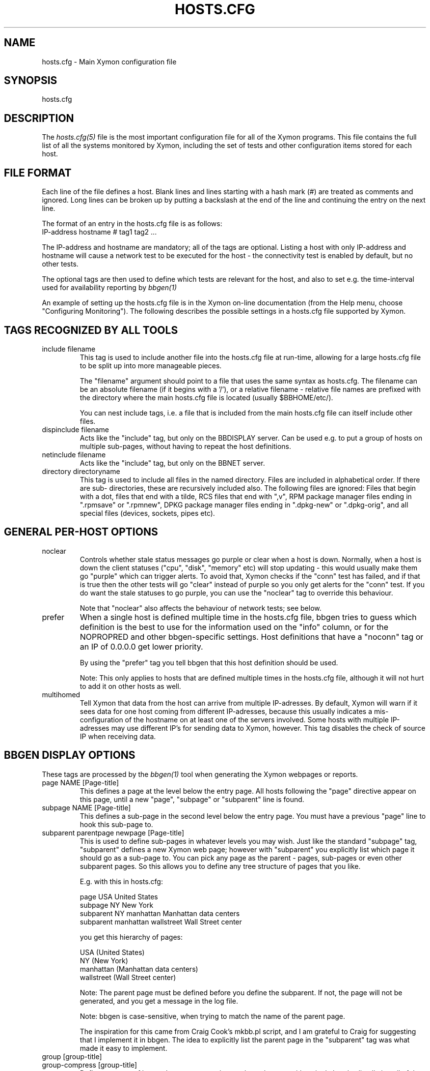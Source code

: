 .TH HOSTS.CFG 5 "Version 4.2.3:  4 Feb 2009" "Xymon"
.SH NAME
hosts.cfg \- Main Xymon configuration file

.SH SYNOPSIS
.IP hosts.cfg

.SH DESCRIPTION
The
.I hosts.cfg(5)
file is the most important configuration file for all of the
Xymon programs.  This file contains the full list of 
all the systems monitored by Xymon, including the set 
of tests and other configuration items stored for each host.

.SH FILE FORMAT
Each line of the file defines a host. Blank lines and lines
starting with a hash mark (#) are treated as comments and ignored.
Long lines can be broken up by putting a backslash at the end of 
the line and continuing the entry on the next line.
.sp
The format of an entry in the hosts.cfg file is as follows:
.br
   IP-address hostname # tag1 tag2 ...
.sp
The IP-address and hostname are mandatory; all of the tags are optional.
Listing a host with only IP-address and hostname will cause a network
test to be executed for the host - the connectivity test is enabled
by default, but no other tests.

The optional tags are then used to define which tests are 
relevant for the host, and also to set e.g. the time-interval used
for availability reporting by
.I bbgen(1)

An example of setting up the hosts.cfg file is in the Xymon on-line 
documentation (from the Help menu, choose "Configuring Monitoring").
The following describes the possible settings in a hosts.cfg
file supported by Xymon.


.SH TAGS RECOGNIZED BY ALL TOOLS

.IP "include filename"
This tag is used to include another file into the hosts.cfg
file at run-time, allowing for a large hosts.cfg file to be
split up into more manageable pieces.

The "filename" argument should point to a file that uses the
same syntax as hosts.cfg. The filename can be an absolute 
filename (if it begins with a '/'), or a relative filename -
relative file names are prefixed with the directory where
the main hosts.cfg file is located (usually $BBHOME/etc/).

You can nest include tags, i.e. a file that is included 
from the main hosts.cfg file can itself include other files.

.IP "dispinclude filename"
Acts like the "include" tag, but only on the BBDISPLAY server.
Can be used e.g. to put a group of hosts on multiple sub-pages,
without having to repeat the host definitions.

.IP "netinclude filename"
Acts like the "include" tag, but only on the BBNET server.

.IP "directory directoryname"
This tag is used to include all files in the named directory.
Files are included in alphabetical order. If there are sub-
directories, these are recursively included also. The following 
files are ignored: Files that begin with a dot, files that end
with a tilde, RCS files that end with ",v", RPM package manager
files ending in ".rpmsave" or ".rpmnew", DPKG package manager
files ending in ".dpkg-new" or ".dpkg-orig", and all special
files (devices, sockets, pipes etc).


.SH GENERAL PER-HOST OPTIONS
.IP noclear
Controls whether stale status messages go purple or clear when
a host is down. Normally, when a host is down the client statuses
("cpu", "disk", "memory" etc) will stop updating - this would usually
make them go "purple" which can trigger alerts. To avoid that, Xymon
checks if the "conn" test has failed, and if that is true then the
other tests will go "clear" instead of purple so you only get alerts
for the "conn" test. If you do want the stale statuses to go purple,
you can use the "noclear" tag to override this behaviour.

Note that "noclear" also affects the behaviour of network tests;
see below.

.IP prefer
When a single host is defined multiple time in the hosts.cfg file,
bbgen tries to guess which definition is the best to use for
the information used on the "info" column, or for the NOPROPRED
and other bbgen-specific settings. Host definitions that have
a "noconn" tag or an IP of 0.0.0.0 get lower priority.

By using the "prefer" tag you tell bbgen that this host definition
should be used.

Note: This only applies to hosts that are defined multiple
times in the hosts.cfg file, although it will not hurt to add it
on other hosts as well.

.IP multihomed
Tell Xymon that data from the host can arrive from multiple IP-adresses.
By default, Xymon will warn if it sees data for one host coming from
different IP-adresses, because this usually indicates a mis-configuration
of the hostname on at least one of the servers involved. Some hosts
with multiple IP-adresses may use different IP's for sending data to
Xymon, however. This tag disables the check of source IP when receiving
data.


.SH BBGEN DISPLAY OPTIONS
These tags are processed by the 
.I bbgen(1)
tool when generating the Xymon webpages or reports.

.IP "page NAME [Page-title]"
This defines a page at the level below the entry page. All
hosts following the "page" directive appear on this page, until 
a new "page", "subpage" or "subparent" line is found.

.IP "subpage NAME [Page-title]"
This defines a sub-page in the second level below the entry page.
You must have a previous "page" line to hook this sub-page to.

.IP "subparent parentpage newpage [Page-title]"
This is used to define sub-pages in whatever levels you may
wish. Just like the standard "subpage" tag, "subparent" defines a
new Xymon web page; however with "subparent" you explicitly
list which page it should go as a sub-page to. You can pick
any page as the parent - pages, sub-pages or even other
subparent pages. So this allows you to define any tree
structure of pages that you like.

E.g. with this in hosts.cfg:

   page USA United States
   subpage NY New York
   subparent NY manhattan Manhattan data centers
   subparent manhattan wallstreet Wall Street center

you get this hierarchy of pages:

   USA (United States)
     NY (New York)
       manhattan (Manhattan data centers)
          wallstreet (Wall Street center)

Note: The parent page must be defined before you define
the subparent. If not, the page will not be generated,
and you get a message in the log file.

Note: bbgen is case-sensitive, when trying to match the
name of the parent page.

The inspiration for this came from Craig Cook's mkbb.pl
script, and I am grateful to Craig for suggesting that
I implement it in bbgen. The idea to explicitly list
the parent page in the "subparent" tag was what made
it easy to implement.

.IP "group [group-title]"
.IP "group-compress [group-title]"
Defines a group of hosts, that appear together on the web page,
with a single header-line listing all of the columns. Hosts
following the "group" line appear inside the group, until a
new "group" or page-line is found. The two group-directives
are handled identically by Xymon and bbgen, but both forms
are allowed for backwards compatibility.

.IP "group-sorted [group-title]"
Same as the "group" line, but will sort the hosts inside the
group so they appear in strict lexicographic order.

.IP "group-only COLUMN1|COLUMN2|COLUMN3 [group-title]"
Same as the "group" and "group-compress" lines, but includes
only the columns explicitly listed in the group. Any columns
not listed will be ignored for these hosts.

.IP "group-except COLUMN1|COLUMN2|COLUMN3 [group-title]"
Same as the "group-only" lines, but includes all columns EXCEPT
those explicitly listed in the group. Any columns listed will 
be ignored for these hosts - all other columns are shown.

.IP "title Page, group or host title text"
The "title" tag is used to put custom headings into the
pages generated by bbgen, in front of page/subpage links,
groups or hosts.

The title tag operates on the next item in the hosts.cfg
file following the title tag.

If a title tag precedes a host entry, the title is 
shown just before the host is listed on the status
page. The column headings present for the host will
be repeated just after the heading.

If a title tag precedes a group entry, the title is
show just before the group on the status page. 

If a title tag precedes a page/subpage/subparent
entry, the title text replaces the normal "Pages hosted
locally" heading normally inserted by Xymon. This
appears on the page that links to the sub-pages,
not on the sub-page itself. To get a custom heading on
the sub-page, you may want to use the "--pagetext-heading"
when running
.I bbgen(1)

.IP NAME:hostname
Overrides the default hostname used on the overview web pages.
If "hostname" contains spaces, it must be enclosed in double
quotes, e.g. NAME:"R&D Oracle Server"

.IP CLIENT:hostname
Defines an alias for a host, which will be used when identifying
status messages. This is typically used to accommodate a local
client that sends in status reports with a different hostname,
e.g. if you use hostnames with domains in your Xymon configuration,
but the client is a silly Window box that does not include the
hostname. Or vice-versa. Whatever the reason, this can be used
to match status reports with the hosts you define in your
hosts.cfg file. It causes incoming status reports with the
specified hostname to be filed using the hostname defined in
hosts.cfg.

.IP NOCOLUMNS:column[,column]
Used to drop certain of the status columns generated by the
Xymon client. \fBcolumn\fR is one of \fBcpu\fR, \fBdisk\fR,
\fBfiles\fR, \fBmemory\fR, \fBmsgs\fR, \fBports\fR, \fBprocs\fR.
This setting stops these columns from being updated for the 
host. Note: If the columns already exist, you must use the
.I bb(1)
utility to \fBdrop\fR them, or they will go purple.

.IP "COMMENT:Host comment"
Adds a small text after the hostname on the web page. This can
be used to describe the host, without completely changing its
display-name as the NAME: tag does. If the comment includes
whitespace, it must be in double-quotes, e.g. COMMENT:"Sun web server"

.IP "DESCR:Hosttype:Description"
Define some informational text about the host. The "Hosttype"
is a text describing the type of this device - "router", "switch",
"hub", "server" etc. The "Description" is an informational
text that will be shown on the "Info" column page; this can
e.g. be used to store information about the physical location
of the device, contact persons etc. If the text contain whitespace,
you must enclose it in double-quotes, e.g.  DESCR:"switch:4th floor Marketing switch"

.IP "CLASS:Classname"
Force the host to belong to a specific class. Class-names are used
when configuring log-file monitoring (they can be used as references in
.I client-local.cfg(5)
and
.I analysis.cfg(5)
to group log file checks). Normally, class-names are controlled on the 
client by starting the Xymon client with the "--class=Classname" option.
If you specify it in the hosts.cfg file on the Xymon server, it overrides
any class name that the client reports.

.IP dialup
The keyword "dialup" for a host means that it is OK for it to be
off-line - this should not trigger an alert. All network tests
will go "clear" upon failure, and any missing reports from e.g.
cpu- and disk-status will not go purple when they are not updated.

.IP nobb2
Ignore this host on the BB2 page. Even if it has an active alert,
it will not be included in the BB2 page. This also removes the
host from the event-log display.

.IP nodisp
Ignore this host completely when generating the Xymon webpages.
Can be useful for monitoring a host without having it show up on
the webpages, e.g. because it is not yet in production use. Or for
hiding a host that is shown only on a second pageset.

.IP TRENDS:[*,][![graph,...]]
Defines the RRD graphs to include in the "trends" column
generated by bbgen.  This option syntax is complex.
.br
If this option is not present, bbgen provides graphs
matching the standard set of RRD files: la, disk, memory, 
users, vmstat, iostat, netstat, tcp, bind, apache, sendmail
.br
* If this option is specified, the list of graphs to
include start out as being empty (no graphs).
.br
* To include all default graphs, use an asterisk.  E.g. "TRENDS:*"
.br
* To exclude a certain graph, specify it prefixed with '!'. E.g. 
to see all graphs except users: "TRENDS:*,!users"
.br
* The netstat, vmstat and tcp graphs have many "subgraphs".
Which of these are shown can be specified like this:
"TRENDS:*,netstat:netstat2|netstat3,tcp:http|smtp|conn"
This will show all graphs, but instead of the normal 
netstat graph, there will be two: The netstat2 and
netstat3 graphs. Instead of the combined tcp graphs showing
all services, there will be three: One for each of
the http, conn and smtp services.
.br
.IP "COMPACT:COLUMN=COLUMN1,COLUMN2,COLUMN3[;ditto]"
Collapses a series of statuses into a single column on
the overview web page.

.SH XYMON TAGS FOR THE CRITICAL SYSTEMS OVERVIEW PAGE
\fBNOTE:\fR The "NK" set of tags is deprecated. They will
be supported for Xymon 4.x, but will be dropped in version 5.
It is recommended that you move your critical systems
view to the
.I hobbit-nkview.cgi(1)
viewer, which has a separate configuration tool,
.I hobbit-nkedit.cgi(1)
with more facilities than the NK tags in hosts.cfg.

bbgen will create three sets of pages: The main page bb.html,
the all-non-green-statuses page (bb2.html), and a specially
reduced version of bb2.html with only selected tests (bbnk.html).
This page includes selected tests that currently have a red
or yellow status.

.IP NK:testname[,testname]
Define the tests that you want included on the bbnk page.
E.g. if you have a host where you only want to see the 
http tests on bbnk.html, you specify it as

  12.34.56.78  www.acme.com  # http://www.acme.com/ NK:http

If you want multiple tests for a host to show up on the
bbnk.html page, specify all the tests separated by commas.
The test names correspond to the column names (e.g. 
https tests are covered by an "NK:http" tag).

.IP NKTIME=day:starttime:endtime[,day:starttime:endtime]
This tag limits the time when an active alert is presented
on the NK web page.

By default, tests with a red or yellow status that are listed
in the "NK:testname" tag will appear on the NK page. However,
you may not want the test to be shown outside of normal
working hours - if, for example, the host is not being
serviced during week-ends.

You can then use the NKTIME tag to define the time periods
where the alert will show up on the NK page. 

The time specification consists of
.sp
.BR day-of-week:
\fBW\fR means Mon-Fri ("weekdays"), \fB*\fR means all days, \fB0\fR .. \fB6\fR = Sunday .. Saturday. 
Listing multiple days is possible, e.g. "60" is valid meaning "Saturday and Sunday".
.sp
.BR starttime:
Time to start showing errors, must be in 24-hour clock format as HHMM hours/minutes. 
E.g. for 8 am enter "0800", for 9.30 pm enter "2130"
.sp
.BR endtime:
Time to stop showing errors.

If necessary, multiple periods can be specified. E.g. to
monitor a site 24x7, except between noon and 1 pm, use
NKTIME=*:0000:1159,*:1300:2359

The interval between start time and end time may cross midnight, e.g. \fB*:2330:0200\fR
would be valid and have the same effect as \fB*:2330:2400,*:0000:0200\fR.


.SH XYMON TAGS FOR THE WML (WAP) CARDS
If bbgen is run with the "--wml" option, it will generate a
set of WAP-format output "cards" that can be viewed with a
WAP-capable device, e.g. a PDA or cell-phone.

.IP WML:[+|-]testname[,[+|-]testname]
This tag determines which tests for this hosts are included
in the WML (WAP) page. Syntax is identical to the NK: tag.  

The default set of WML tests are taken from the --wml
command line option.  If no "WML:" tag is specified, the 
"NK:" tag is used if present.

.SH XYMON STATUS PROPAGATION OPTIONS
These tags affect how a status propagates upwards from a single
test to the page and higher. This can also be done with the 
command-line options --nopropyellow and --nopropred, but the tags 
apply to individual hosts, whereas the command line options are global.

.IP NOPROPRED:[+|-]testname[,[+|-]testname]
This tag is used to inhibit a yellow or red status from
propagating upwards - i.e. from a test status color to
the (sub)page status color, and further on to bb.html
or bb2.html

If a host-specific tag begins with a '-' or a '+', the
host-specific tags are removed/added to the default 
setting from the command-line option. If the host-specific
tag does not begin with a '+' or a '-', the default setting
is ignored for this host and the NOPROPRED applies to the
tests given with this tag.

E.g.: bbgen runs with "--nopropred=ftp,smtp".
"NOPROPRED:+dns,-smtp" gives a NOPROPRED setting of "ftp,dns"
(dns is added to the default, ftp is removed).
"NOPROPRED:dns" gives a setting of "dns" only (the default
is ignored).

Note: If you set use the "--nopropred=*" command line
option to disable propagation of all alerts, you cannot use
the "+" and "-" methods to add or remove from the wildcard
setting. In that case, do not use the "+" or "-" setting,
but simply list the required tests that you want to keep
from propagating.

.IP NOPROPYELLOW:[+|-]testname[,[+|-]testname]
Similar to NOPROPRED: tag, but applies to propagating a yellow
status upwards.

.IP NOPROPPURPLE:[+|-]testname[,[+|-]testname]
Similar to NOPROPRED: tag, but applies to propagating a purple
status upwards.

.IP NOPROPACK:[+|-]testname[,[+|-]testname]
Similar to NOPROPRED: tag, but applies to propagating an 
acknowledged status upwards.


.SH XYMON AVAILABILITY REPORT OPTIONS
These options affect the way the Xymon availability
reports are processed (see
.I bb-rep.cgi(1)
for details about availability reports).

.IP REPORTTIME=day:starttime:endtime[,day:starttime:endtime]
This tag defines the time interval where you measure uptime
of a service for reporting purposes.

When bbgen generates a report, it computes the availability
of each service - i.e. the percentage of time that the 
service is reported as available (meaning: not red).

By default, this calculation is done on a 24x7 basis, so
no matter when an outage occurs, it counts as downtime.

The REPORTTIME tag allows you to specify a period of time
other than 24x7 for the service availability calculation.
If you have systems where you only guarantee availability
from e.g. 7 AM to 8 PM on weekdays, you can use
.br
  REPORTTIME=W:0700:2000
.br
and the availability calculation will only be performed
for the service with measurements from this time interval.

The syntax for REPORTTIME is the same as the one used
by the NKTIME parameter.

When REPORTTIME is specified, the availability calculation
happens like this:

* Only measurements done during the given time period is used for the calculation.
.br
* "blue" time reduces the length of the report interval,
so if you are generating a report for a 10-hour period 
and there are 20 minutes of "blue" time, then the
availability calculation will consider the reporting 
period to be 580 minutes (10 hours minus 20 minutes).
This allows you to have scheduled downtime during the
REPORTTIME interval without hurting your availability;
this is (I believe) the whole idea of the downtime being
"planned".
.br
* "red" and "clear" status counts as downtime; "yellow"
and "green" count as uptime. "purple" time is ignored.

The availability calculation correctly handles status changes
that cross into/out of a REPORTTIME interval.

If no REPORTTIME is given, the standard 24x7 calculation is used.

.IP WARNPCT:percentage
BB's reporting facility uses a computed availability threshold
to color services green (100% available), yellow (above threshold,
but less than 100%), or red (below threshold) in the reports.

This option allows you to set the threshold value on a host-by-host
basis, instead of using a global setting for all hosts. The
threshold is defined as the percentage of the time that the host
must be available, e.g. "WARNPCT:98.5" if you want the threshold to
be at 98.5%


.SH NETWORK TEST SETTINGS

.IP testip
By default, Xymon will perform a name lookup of the hostname
to get the IP address it will use for network tests. This tag
causes Xymon to use the IP listed in the hosts.cfg file.

.IP NET:location
This tag defines the host as being tested from a specific location.
If bbtest-net sees that the environment variable BBLOCATION
is set, it will only test the hosts that have a matching
"NET:location" tag in the hosts.cfg file. So this tag is useful
if you have more than one BBNET system, but you still want
to keep a consolidated hosts.cfg file for all your systems.

Note: The "--test-untagged" option modifies this behaviour,
see
.I bbtest-net(1)

.IP noclear
Some network tests depend on others. E.g. if the host does not
respond to ping, then there's a good chance that the entire host 
is down and all network tests will fail. Or if the http server
is down, then any web content checks are also likely to fail.
To avoid floods of alerts, the default behaviour is for bbtest-net
to change the status of these tests that fail because of another
problem to "clear" instead of "red". The "noclear" tag disables this
behaviour and causes all failing tests to be reported with their
true color.

This behaviour can also be implemented on a per-test basis by
putting the "~" flag on any network test.

Note that "noclear" also affects whether stale status messages
from e.g. a client on the host go purple or clear when the
host is down; see the "noclear" description in the
"GENERAL PER-HOST OPTIONS" section above.

.IP nosslcert
Disables the standard check of any SSL certificates for
this host. By default, if an SSL-enabled service is tested,
a second test result is generated with information about 
the SSL certificate - this tag disables the SSL certificate
checks for the host.

.IP "ssldays=WARNDAYS:ALARMDAYS"
Define the number of days before an SSL certificate expires,
in which the sslcert status shows a warning (yellow) or
alarm (red) status. These default to the values from the
"--sslwarndays" and "--sslalarmdays" options for the
.I bbtest-net(1)
tool; the values specified in the "ssldays" tag overrides
the default.

.IP "sslbits=MINIMUMKEYBITS"
Enable checking of the encryption strength of the SSL protocol
offered by the server. If the server offers encryption using
a key with fewer than MINIMUMKEYBITS bits, the "sslcert"
test will go red. E.g. to check that your server only uses
strong encryption (128 bits or better), use "sslbits=128".

.IP DOWNTIME=day:starttime:endtime[,day:starttime:endtime]
.IP DOWNTIME=columns:day:starttime:endtime:cause[,columns:day:starttime:endtime:cause]
This tag can be used to ignore failed checks during
specific times of the day - e.g. if you run services that
are only monitored e.g. Mon-Fri 8am-5pm, or you always 
reboot a server every Monday between 5 and 6 pm.

What happens is that if a test fails during the specified time, 
it is reported with status BLUE instead of yellow or red. Thus 
you can still see when the service was unavailable, but alarms 
will not be triggered and the downtime is not counted in the 
availability calculations generated by the Xymon reports.

The "columns" and "cause" settings are optional, but both or 
neither must be specified. "columns" may be a comma-separated 
list of status columns to which DOWNTIME will apply.  The "cause" 
string will be displayed on the status web page to explain why 
the system is down.

The syntax for DOWNTIME is the same as the one used
by the NKTIME parameter.

.IP SLA=day:starttime:endtime[,day:starttime:endtime]
This tag is now deprecated. Use the DOWNTIME tag instead.

This tag works the opposite of the DOWNTIME tag - you use 
it to specify the periods of the day that the service should be 
green. Failures OUTSIDE the SLA interval are reported as blue.

.IP depends=(testA:host1/test1,host2/test2),(testB:host3/test3),[...]
This tag allows you to define dependencies between tests.
If "testA" for the current host depends on "test1" for host "host1"
and test "test2" for "host2", this can be defined with

   depends=(testA:host1/test1,host2/test2)

When deciding the color to report for testA, if either host1/test1
failed or host2/test2 failed, if testA has failed also then the color 
of testA will be "clear" instead of red or yellow.

Since all tests are actually run before the dependencies are evaluated,
you can use any host/test in the dependency - regardless of the actual
sequence that the hosts are listed, or the tests run. It is also valid
to use tests from the same host that the dependency is for. E.g.

   1.2.3.4  foo # http://foo/ webmin depends=(webmin:foo/http)

is valid; if both the http and the webmin tests fail, then webmin
will be reported as clear.

Note: The "depends" tag is evaluated on the BBNET server while
running the network tests. It can therefore only refer to other
network tests that are handled by the same BBNET server - there
is currently no way to use the e.g. the status of locally
run tests (disk, cpu, msgs) or network tests from other BBNET
servers in a dependency definition. Such dependencies are
silently ignored.

.IP badTEST[-weekdays-starttime-endtime]:x:y:z
Normally when a network test fails, the status changes to
red immediately.  With a "badTEST:x:y:z" tag this behaviour changes:
.br
* While "z" or more successive tests fail, the column goes RED.
.br
* While "y" or more successive tests fail, but fewer than "z", the column goes YELLOW.
.br
* While "x" or more successive tests fail, but fewer than "y", the column goes CLEAR.
.br
* While fewer than "x" successive tests fail, the column stays GREEN.

The optional time specification can be used to limit this
"badTEST" setting to a particular time of day, e.g. to 
require a longer period of downtime before raising an
alarm during out-of-office hours. The time-specification
uses:
.br
* Weekdays: The weekdays this badTEST tag applies, from
0 (Sunday) through 6 (Saturday). Putting "W" here counts
as "12345", i.e. all working days. Putting "*" here 
counts as all days of the week, equivalent to "0123456".
.br
* start time and end time are specified using 24-hour clocks,
e.g. "badTEST-W-0900-2000" is valid for working days
between 9 AM (09:00) and 8 PM (20:00).

When using multiple badTEST tags, the LAST one specified
with a matching time-spec is used.

Note: The "TEST" is replaced by the name of the test, e.g.

 12.34.56.78  www.foo.com  # http://www.foo.com/ badhttp:1:2:4

defines a http test that goes "clear" after the first failure,
"yellow" after two successive failures, and "red" after four
successive failures.

For the other network tests, use "badftp", "badssh" etc.


.SH CONNECTIVITY (PING) TEST
These tags affect the behaviour of the bbtest-net connectivity
test.

.IP noping
Disables the ping-test, but will keep the "conn" column
on the web display with a notice that it has been disabled.

.IP noconn
Disables the ping-test, and does not put a "conn" column
on the web display.

.IP conn
The "conn" test (which does a ping of the host) is enabled
for all hosts by default, and normally you just want to
disable it using "noconn" or "noping". However, on the 
rare occasion where you may want to check that a host is
NOT up, you can specify it as an explicit test, and use
the normal test modifiers, e.g. "!conn" will be green 
when the host is NOT up, and red if it does appear on
the network.

The actual name of the tag - "conn" by default - depends
on the "--ping=TESTNAME" option for bbtest-net, as that
decides the testname for the connectivity test.

.IP "conn={best,|worst,}IP1[,IP2...]"
This adds additional IP-adresses that are pinged during the
normal "conn" test. So the normal "conn" test must be enabled
(the default) before this tag has any effect. The IP-adresses
listed here are pinged in addition to the main IP-address.

When multiple IP's are pinged, you can choose if ALL IP's
must respond (the "worst" method), or AT LEAST one IP
must respond (the "best" setting). All of the IP's are 
reported in a single "conn" status, whose color is determined
from the result of pinging the IP's and the best/worst setting.
The default method is "best" - so it will report green if 
just one of the IP's respond to ping.

.IP badconn[-weekdays-starttime-endtime]:x:y:z
This is taken directly from the "fping.sh" connectivity-
testing script, and is used by bbtest-net when it runs
with ping testing enabled (the default). See the description
of the "badTEST" tag.

.IP route:router1,router2,....
This tag is taken from the "fping.sh" script, and is used
by bbtest-net when run with the "--ping" option to enable
ping testing.

The router1,router2,... is a comma-separated list of hosts
elsewhere in the hosts.cfg file. You cannot have any spaces
in the list - separate hosts with commas.

This tag changes the color reported for a ping check that
fails, when one or more of the hosts in the "route" list
is also down. A "red" status becomes "yellow" - other colors
are unchanged. The status message will include information 
about the hosts in the router-list that are down, to aid
tracking down which router is the root cause of the problem.

Note: Internally, the ping test will still be handled as
"failed", and therefore any other tests run for this host
will report a status of "clear".

.IP route_LOCATION:router1,router2,...
If the BBLOCATION environment variable is defined, a tag
of "route_BBLOCATION:" is recognized by bbtest-net with 
the same effect as the normal "route:" tag (see above).
This allows you to have different route: tags for each
BBNET server. The actual text for the tag then must
match the value you have for the BBLOCATION setting.
E.g. with BBLOCATION=dmz, the tag becomes "route_dmz:"

.IP "trace"
If the connectivity test fails, run a "traceroute"
and include the output from this in the status message
from the failed connectivity test. Note: For this to
work, you may have to define the TRACEROUTE environment
variable, see 
.I xymonserver.cfg(5)

.IP "notrace"
Similar to the "trace" option, this disables the running
of a traceroute for the host after a failed connectivity
test. It is only used if running traceroute is made the
default via the --trace option.

.SH SIMPLE NETWORK TESTS
These tests perform a simple network test of a service by connecting
to the port and possibly checking that a banner is shown by the
server.

How these tests operate are configured in the
.I bb-services(5)
configuration file, which controls which port to use for the service,
whether to send any data to the service, whether to check for
a response from the service etc.

You can modify the behaviour of these tests on a per-test basis by
adding one or more modifiers to the test: \fB:NUMBER\fR changes the
port number from the default to the one you specify for this test.
E.g. to test ssh running on port 8022, specify the test as \fBssh:8022\fR.

\fB:s\fR makes the test silent, i.e. it does not send any data to
the service. E.g. to do a silent test of an smtp server, enter
\fBsmtp:s\fR.

You can combine these two: \fBftp:8021:s\fR is valid.

If you must test a service from a multi-homed host (i.e. using a
specific source IP-address instead of the one your operating system
provides), you can use the modifier "@IPADDRESS" at the end of the
test specification, \fBafter\fR any other modifiers or port number.
"IPADDRESS" must be a valid dotted IP-address (not hostname) which
is assigned to the host running the network tests.

The name of the test also determines the column name that the test 
result will appear with in the Xymon webpages.

By prefixing a test with "!" it becomes a reverse test: Xymon will 
expect the service NOT to be available, and send a green status if
it does NOT respond. If a connection to the service succeeds, the
status will go red.

By prefixing a test with "?" errors will be reported with a "clear"
status instead of red. This is known as a test for a "dialup" service,
and allows you to run tests of hosts that are not always online, 
without getting alarms while they are off-line.

.IP "ftp ssh telnet smtp pop3 imap nntp rsync clamd oratns qmtp qmqp"
These tags are for testing services offering the FTP, Secure Shell (ssh), 
SMTP, POP3, IMAP, NNTP, rsync, CLAM anti-virus daemon (clamd), Oracle TNS
listener (oratns), qmail QMTP and QMQP protocols.

.IP "ftps telnets smtps pop3s imaps nntps"
These tags are for testing of the SSL-tunneled versions of
the standard ftp, telnet, smtp, pop3, imap and nntp protocols. 
If Xymon was configured with support for SSL, you can test these
services like any other network service - bbtest-net will
setup an SSL-encrypted session while testing the service.
The server certificate is validated and information about
it sent in the "sslcert" column. Note that smtps does not
have a standard port number assignment, so you will need to enter
this into the bb-services file or your /etc/services file.

.IP bbd
Test that a Big Brother compatible daemon is running. This check
works both for the Xymon
.I hobbitd(8)
daemon, and the original Big Brother bbd daemon.


.SH DNS SERVER TESTS
These tags are used to setup monitoring of DNS servers.

.IP dns
Simple DNS test. It will attempt to lookup the A record for
the hostname of the DNS server.

.IP dig
This is an alias for the "dns" test. In bbtest-net, the "dns"
and "dig" tests are handled identically, so all of the facilities
for testing described for the "dns" test are also available for
the "dig" test.

.IP "dns=hostname"
.IP "dns=TYPE:lookup[,TYPE:lookup...]
The default DNS tests will attempt a DNS lookup
of the DNS' servers own hostname. You can specify the hostname
to lookup on a DNS server by listing it on each test.

The second form of the test allows you to perform multiple 
queries of the DNS server, requesting different types of
DNS records. The TYPE defines the type of DNS data: A (IP-address),
MX (Mail eXchanger), PTR (reverse), CNAME (alias), SOA (Start-Of-Authority), 
NS (Name Server) are among the more common ones used. The
"lookup" is the query. E.g. to lookup the MX records for the
"foo.com" domain, you would use "dns=mx:foo.com". Or to lookup
the nameservers for the "bar.org" domain, "dns=ns:bar.org". 
You can list multiple lookups, separated by commas. For the
test to end up with a green status, all lookups must succeed.


.SH OTHER NETWORK TESTS
.IP ntp
Check for a running NTP (Network Time Protocol) server on this
host. This test uses the "ntpdate" utility to check for a
NTP server - you should either have ntpdate in your PATH, or
set the location of the ntpdate program in $BBHOME/etc/bbsys.local

.IP rpc[=rpcservice1,rpcservice2,...]
Check for one or more available RPC services. This check is indirect
in that it only queries the RPC Portmapper on the host, not the
actual service. 

If only "rpc" is given, the test only verifies that the port mapper
is available on the remote host. If you want to check that one or
more RPC services are registered with the port mapper, list the 
names of the desired RPC services after the equals-sign. E.g. for
a working NFS server the "mount", "nlockmgr" and "nfs" services
must be available; this can be checked with "rpc=mount,nlockmgr,nfs".

This test uses the rpcinfo tool for the actual test; if this tool
is not available in the PATH of bbtest-net, you must define the
RPCINFO environment variable to point at this tool. See
.I xymonserver.cfg(5)


.SH HTTP TESTS
Simple testing of a http URL is done simply by putting the
URL into the hosts.cfg file. Note that this only applies to
URL's that begin with "http:" or "https:".

The following items describe more advanced forms of http
URL's.

.IP "Basic Authentication with username/password"
If the URL requires authentication in the form of a
username and password, it is most likely using the
HTTP "Basic" authentication. bbtest-net support this,
and you can provide the username and password either 
by embedding them in the URL e.g.
.br
    http://USERNAME:PASSWORD@www.sample.com/
.br
or by putting the username and password into the ~/.netrc
file (see
.I ftp(1)
for details).

.IP "Authentication with SSL client certificates"
An SSL client certificate can be used for authentication.
To use this, the client certificate must be stored in a
PEM-formatted file together with the client certificate
key, in the $BBHOME/certs/ directory. The URL is then given as
.br
    http://CERT:FILENAME@www.sample.com/
.br
The "CERT:" part is literal - i.e. you write C-E-R-T-colon
and then the filename of the PEM-formatted certificate.
.br
A PEM-formatted certificate file can be generated based on
certificates stored in Microsoft Internet Explorer and
OpenSSL. Do as follows:
.br
From the MSIE Tools-Options menu, pick the Content tab,
click on Certificates, choose the Personal tab, select the
certificate and click Export. Make sure you export the
private key also. In the Export File Format, choose
PKCS 12 (.PFX), check the "Include all certificates" 
checkbox and uncheck the "Enable strong protection".
Provide a temporary password for the exported file,
and select a filename for the PFX-file.
.br
Now run "openssl pkcs12 -in file.pfx -out file.pem". When
prompted for the "Import Password", provide the temporary
password you gave when exporting the certificate. Then
provide a "PEM pass phrase" (twice) when prompted for one.
.br
The file.pem file is the one you should use in the FILENAME
field in the URL - this file must be kept in $BBHOME/certs/.
The PEM pass phrase must be put into a file named the
same as the certificate, but with extension ".pass". E.g.
if you have the PEM certificate in $BBHOME/certs/client.pem,
you must put the pass phrase into the $BBHOME/certs/client.pass
file. Make sure to protect this file with Unix permissions,
so that only the user running Xymon can read it.

.IP "Forcing an HTTP or SSL version"
Some SSL sites will only allow you to connect, if you use
specific "dialects" of HTTP or SSL. Normally this is auto-negotiated,
but experience shows that this fails on some systems.

bbtest-net can be told to use specific dialects, by adding
one or more "dialect names" to the URL scheme, i.e. the
"http" or "https" in the URL:

* "2",  e.g. https2://www.sample.com/ : use only SSLv2
.br
* "3",  e.g. https3://www.sample.com/ : use only SSLv3
.br
* "m",  e.g. httpsm://www.sample.com/ : use only 128-bit ciphers
.br
* "h",  e.g. httpsh://www.sample.com/ : use only >128-bit ciphers
.br
* "10", e.g. http10://www.sample.com/ : use HTTP 1.0
.br
* "11", e.g. http11://www.sample.com/ : use HTTP 1.1

These can be combined where it makes sense, e.g to force
SSLv2 and HTTP 1.0 you would use "https210".

.IP "Testing sites by IP-address"
bbtest-net ignores the "testip" tag normally used to force a 
test to use the IP-address from the hosts.cfg file instead of
the hostname, when it performs http and https tests.

The reason for this is that it interacts badly with virtual
hosts, especially if these are IP-based as is common with
https-websites.

Instead the IP-address to connect to can be overridden by 
specifying it as:

	http://www.sample.com=1.2.3.4/index.html

The "=1.2.3.4" will case bbtest-net to run the test against
the IP-address "1.2.3.4", but still trying to access a virtual
website with the name "www.sample.com".

The "=ip.address.of.host" must be the last part of the hostname,
so if you need to combine this with e.g. an explicit port number,
it should be done as

	http://www.sample.com:3128=1.2.3.4/index.html

.IP "HTTP Testing via proxy"
\fBNOTE:\fR This is not enabled by default. You must
add the "--bb-proxy-syntax" option when running
.I bbtest-net(1)
if you want to use this.

bbtest-net supports the Big Brother syntax for
specifying an HTTP proxy to use when performing http 
tests. This syntax just joins the proxy- and the target-URL
into one, e.g.
.br
    http://webproxy.sample.com:3128/http://www.foo.com/
.br
would be the syntax for testing the www.foo.com website
via the proxy running on "webproxy.sample.com" port 3128.

If the proxy port number is not specified, the default 
HTTP port number (80) is used.

If your proxy requires authentication, you can specify the
username and password inside the proxy-part of the URL, e.g.
.br
    http://fred:Wilma1@webproxy.sample.com:3128/http://www.foo.com/
.br
will authenticate to the proxy using a username of "fred" and
a password of "Wilma1", before requesting the proxy to fetch
the www.foo.com homepage.

Note that it is not possible to test https-sites via a proxy,
nor is it possible to use https for connecting to the proxy 
itself.

.IP cont[=COLUMN];URL;[expected_data_regexp|#digesttype:digest]
This tag is used to specify a http/https check, where 
it is also checked that specific content is present in
the server response.

If the URL itself includes a semi-colon, this must be
escaped as '%3B' to avoid confusion over which semicolon
is part of the URL, and which semicolon acts as a delimiter.

The data that must be returned can be specified either
as a regular expression (except that <space> is not allowed)
or as a message digest (typically using an MD5 sum or 
SHA-1 hash).

The regex is pre-processed for backslash "\\" escape
sequences. So you can really put any character in this
string by escaping it first:
.br
   \\n     Newline (LF, ASCII 10 decimal)
.br
   \\r     Carriage return (CR, ASCII 13 decimal)
.br
   \\t     TAB (ASCII 8 decimal)
.br
   \\\\    Backslash (ASCII 92 decimal)
.br
   \\XX    The character with ASCII hex-value XX
.br

If you must have whitespace in the regex, use the
[[:space:]] syntax, e.g. if you want to test for 
the string "All is OK", use "All[[:space:]]is[[:space:]]OK".
Note that this may depend on your particular implementation 
of the regex functions found in your C library. Thanks to 
Charles Goyard for this tip.

Note: If you are migrating from the "cont2.sh" script,
you must change the '_' used as wildcards by cont2.sh 
into '.' which is the regular-expression wildcard character.

Message digests can use whatever digest algorithms your
libcrypto implementation (usually OpenSSL) supports. 
Common message digests are "md5" and "sha1". The digest
is calculated on the data portion of the response from 
the server, i.e. HTTP headers are not included in the
digest (as they change from one request to the next).

The expected digest value can be computed with the
.I bbdigest(1)
utility.

"cont" tags in hosts.cfg result in two status reports: One
status with the "http" check, and another with the "content" 
check.

As with normal URL's, the extended syntax described above
can be used e.g. when testing SSL sites that require the use of 
SSLv2 or strong ciphers.

The column name for the result of the content check is by default
called "content" - you can change the default with the "--content=NAME"
option to bbtest-net. See 
.I bbtest-net(1)
for a description of this option.

If more than one content check is present for a host, the first
content check is reported in the column "content", the second is
reported in the column "content1", the third in "content2" etc.

You can also specify the column name directly in the test
specification, by writing it as "cont=COLUMN;http://...".
Column-names cannot include whitespace or semi-colon.

The content-check status by default includes the full URL
that was requested, and the HTML data returned by the server.
You can hide the HTML data on a per-host (not per-test) basis 
by adding the \fBHIDEHTTP\fR tag to the host entry.

.IP content=URL
This syntax is deprecated. You should use the "cont"
tag instead, see above.

.IP post[=COLUMN];URL;form-data;[expected_data_regexp|#digesttype:digest]
This tag can be used to test web pages, that use an input
form. Data can be posted to the form by specifying them 
in the form-data field, and the result can be checked
as if it was a normal content check (see above for a description
of the cont-tag and the restrictions on how the URL must be writen).

The form-data field must be entered in "application/x-www-form-urlencoded"
format, which is the most commonly used format for web
forms.

E.g. if you have a web form defined like this:

   <form action="/cgi-bin/form.cgi" method="post">
.br
     <p>Given name<input type="text" name="givenname"></p>
.br
     <p>Surname<input type="text" name="surname"></p>
.br
     <input type="submit" value="Send">
.br
   </form>

and you want to post the value "John" to the first field
and "Doe Jr." to the second field, then the form data field
would be

    givenname=John&surname=Doe+Jr.

Note that any spaces in the input value is replaced with '+'.

If your form-data requires a different content-type, you can specify
it by beginning the form-data with \fB(content-type=TYPE)\fR,
e.g. "(content-type=text/xml)" followed by the POST data. Note
that as with normal forms, the POST data should be specified using
escape-sequences for reserved characters: "space" should be
entered as "\\x20", double quote as "\\x22", newline as "\\n",
carriage-return as "\\r", TAB as "\\t", backslash as "\\\\".
Any byte value can be entered using "\\xNN" with NN being
the hexadecimal value, e.g. "\\x20" is the space character.

The [expected_data_regexp|#digesttype:digest] is the expected
data returned from the server in response to the POST.
See the "cont;" tag above for details. If you are only interested 
in knowing if it is possible to submit the form (but don't care 
about the data), this can be an empty string - but the ';' at the 
end is required.

.IP nocont[=COLUMN];URL;forbidden_data_regexp
This tag works just like "cont" tag, but reverses the test. 
It is green when the "forbidden_data_regexp" is NOT found in
the response, and red when it IS found. So it can be used to 
watch for data that should NOT be present in the response,
e.g. a server error message.

.IP nopost[=COLUMN];URL;form-data;expected_data_regexp
This tag works just like "post" tag, but reverses the test. 
It is green when the "forbidden_data_regexp" is NOT found in
the response, and red when it IS found. So it can be used to 
watch for data that should NOT be present in the response,
e.g. a server error message.

.IP type[=COLUMN];URL;expected_content_type
This is a variant of the content check - instead of checking
the content data, it checks the type of the data as given by 
the HTTP Content-Type: header. This can used to check if a
URL returns e.g. a PDF file, regardless of what is inside the
PDF file.

.IP soap[=COLUMN];URL;SOAPMESSAGE;[expected_data_regexp|#digesttype:digest]
Send SOAP message over HTTP. This is identical to the "cont"
test, except that the request sent to the server uses a
Content-type of "application/soap+xml", and it also sends
a "SOAPAction" header with the URL. SOAPMESSAGE is the SOAP
message sent to the server. Since SOAP messages are usually
XML documents, you can store this in a separate file by
specifying "file:FILENAME" as the SOAPMESSAGE parameter.
E.g. a test specification of
    soap=echo;http://soap.foo.bar/baz?wsdl;file:/home/foo/msg.xml;.
will read the SOAP message from the file /home/foo/msg.xml
and post it to the URL http://soap.foo.bar/bas?wsdl

Note that SOAP XML documents usually must begin with the XML
version line, \fB<?xml version="1.0">\fR

.IP nosoap[=COLUMN];URL;SOAPMESSAGE;[forbidden_data_regexp|#digesttype:digest]
This tag works just like "soap" tag, but reverses the test.
It is green when the "forbidden_data_regexp" is NOT found in
the response, and red when it IS found. So it can be used to
watch for data that should NOT be present in the response,
e.g. a server error message.

.IP httpstatus[=COLUMN];URL;okstatusexpr;notokstatusexpr
This is used to explicitly test for certain HTTP statuscodes
returned when the URL is requested. The \fBokstatusexpr\fR and
\fBnokokstatusexpr\fR expressions are Perl-compatible regular
expressions, e.g. "2..|302" will match all OK codes and the
redirect (302) status code. If the URL cannot be retrieved,
the status is "999".

.IP HIDEHTTP
The status display for HTTP checks usually includes the URL,
and for content checks also the actual data from the web page.
If you would like to hide these from view, then the HIDEHTTP
tag will keep this information from showing up on the status
webpages.

.IP browser=BROWSERNAME
By default, Xymon sends an HTTP "User-Agent" header identifying
it a "Xymon". Some websites require that you use a specific
browser, typically Internet Explorer. To cater for testing of
such sites, this tag can be used to modify the data sent in the
User-Agent header.
.br
E.g. to perform an HTTP test with Xymon masquerading as an Internet
Explorer 6.0 browser, use \fBbrowser="Mozilla/4.0 (compatible; MSIE 6.0; Windows NT 5.0)"\fR.
If you do not know what the User-Agent header should be, open up
the browser that works with this particular site, and open the
URL "javascript:document.writeln(navigator.userAgent)" (just copy this
into the "Open URL" dialog. The text that shows up is what the browser
sends as the User-Agent header.

.SH LDAP (DIRECTORY SERVER) TESTS
.IP ldap
.IP ldaps
Simple check for an LDAP service. This check merely looks for
any service running on the ldap/ldaps service port, but does
not perform any actual LDAP transaction.

.IP ldap://hostport/dn[?attrs[?scope[?filter[?exts]]]]
Check for an LDAP service by performing an LDAP request. This
tag is in the form of an LDAP URI (cf. RFC 2255). This type of
LDAP test requires that
.I bbtest-net(1)
was built with support for LDAP, e.g. via the OpenLDAP library.
The components of the LDAP URI are:
.nf
  \fIhostport\fP is a host name with an optional ":portnumber"
  \fIdn\fP is the search base
  \fIattrs\fP is a comma separated list of attributes to request
  \fIscope\fP is one of these three strings:
    base one sub (default=base)
  \fIfilter\fP is filter
  \fIexts\fP are recognized set of LDAP and/or API extensions.
.fi

.IP ldaps://hostport/dn[?attrs[?scope[?filter[?exts]]]]
LDAP service check using LDAPv3 and STARTTLS for talking to
an LDAP server that requires TLS encryption. See
.I bbtest-net(1)
for a discussion of the different ways of running LDAP servers
with SSL/TLS, and which of these are supported by bbtest-net.

.IP ldaplogin=username:password
Define a username and password to use when binding to the LDAP
server for ldap URI tests. If not specified, bbtest-net will
attempt an anonymous bind.

.IP ldapyellowfail
Used with an LDAP URL test. If the LDAP query fails during the 
search of the directory, the ldap status is normally reported
as "red" (alarm). This tag reduces a search failure to a 
"yellow" (warning) status.

.SH PERFORMANCE MONITORING TESTS
.IP apache[=URL]
If you are running an Apache web server, adding this tag makes
.I bbtest-net(1)
collect performance statistics from the Apache web server by
querying the URL \fBhttp://IP.ADDRESS.OF.HOST/server-status?auto\fR.
The response is sent as a data-report and processed by the Xymon
hobbitd_rrd module into an RRD file and an "apache" graph. If
your web server requires e.g. authentication, or runs on a different
URL for the server-status, you can provide the full URL needed to 
fetch the server-status page, e.g. 
\fBapache=http://LOGIN:PASSWORD@10.0.0.1/server-status?auto\fR 
for a password protected server-status page, or
\fBapache=http://10.0.0.1:8080/apache/server-status?auto\fR 
for a server listening on port 8080 and with a different path
to the server-status page.

Note that you need to enable the server-status URL in your
Apache configuration. The following configuration is needed:
.sp
    <Location /server-status>
.br
        SetHandler server-status
.br
        Order deny,allow
.br
        Deny from all
.br
        allow from 127.0.0.1
.br
    </Location>
.br
    ExtendedStatus On
.sp
Change "127.0.0.1" to the IP-address of the server that runs your
network tests.

.SH DEFAULT HOST
If you have certain tags that you want to apply to all hosts, you can
define a host name ".default." and put the tags on that host. Note that
per-host definitions will override the default ones.

\fBNOTE:\fR The ".default." host entry will only accept the following
tags - others are silently ignored: NOCOLUMNS, COMMENT, DESCR, CLASS, 
dialup, testip, nobb2, nodisp, noinfo, notrends, TRENDS, NOPROPRED, 
NOPROPYELLOW, NOPROPPURPLE, NOPROPACK, REPORTTIME, WARNPCT, NET, noclear, 
nosslcert, ssldays, DOWNTIME, depends, noping, noconn, trace, notrace, 
HIDEHTTP, browser, pulldata. Specifically, note that network tests,
"badTEST" settings, and alternate pageset relations cannot be listed on 
the ".default." host.

.SH SENDING SUMMARIES TO REMOTE XYMON SERVERS
.IP "summary ROW.COLUMN IP URL"
If you have multiple Xymon servers, the "summary" directive lets you 
form a hierarchy of servers by sending the overall status of this server
to a remote Xymon server, which then displays this in a special summary
section. E.g. if your offices are spread over three locations, you can 
have a Xymon server at each office. These branch-office Xymon have
a "summary" definition in their hosts.cfg file that makes them report
the overall status of their branch Xymon to the central Xymon server
you maintain at the corporate headquarters.

Multiple "summary" definitions are allowed.

The ROW.COLUMN setting defines how this summary is presented on the
server that receives the summary. The ROW text will be used as the
heading for a summary line, and the COLUMN defines the name of the
column where this summary is shown - like the hostname and testname
used in the normal displays. The IP is the IP-address of the \fBremote\fR 
(upstream) Xymon server, where this summary is sent). The URL is the
URL of your \fBlocal\fR Xymon server.

The URL need not be that of your Xymon server's main page - it could
be the URL of a sub-page on the local Xymon server. Xymon will report
the summary using the color of the page found at the URL you specify.
E.g. on your corporate Xymon server you want a summary from the
Las Vegas office - but you would like to know both what the overall 
status is, and what is the status of the servers on the critical
Sales department back-office servers in Las Vegas. So you configure
the Las Vegas Xymon server to send \fBtwo\fR summaries:
.sp
    summary Vegas.All 10.0.1.1 http://vegas.foo.com/xymon/
.br
    summary Vegas.Sales 10.0.1.1 http://vegas.foo.com/xymon/sales/
.sp

This gives you one summary line for Baltimore, with two columns: An
"All" column showing the overall status, and a "Sales" column showing
the status of the "sales" page on the Baltimore Xymon server.

Note: Pages defined using alternate pageset definitions cannot be used,
the URL must point to a web page from the default set of Xymon webpages.


.SH OTHER TAGS
.IP pulldata[=[IP][:port]]
This option is recognized by the
.I hobbitfetch(8)
utility, and causes it to poll the host for client data. The optional
IP-address and port-number can be used if the client-side
.I msgcache(8)
daemon is listening on a non-standard IP-address or port-number.


.SH FILES
.BR ~xymon/server/etc/hosts.cfg

.SH "SEE ALSO"
bbgen(1), bbtest-net(1), bbdigest(1), xymonserver.cfg(5), xymon(7)

